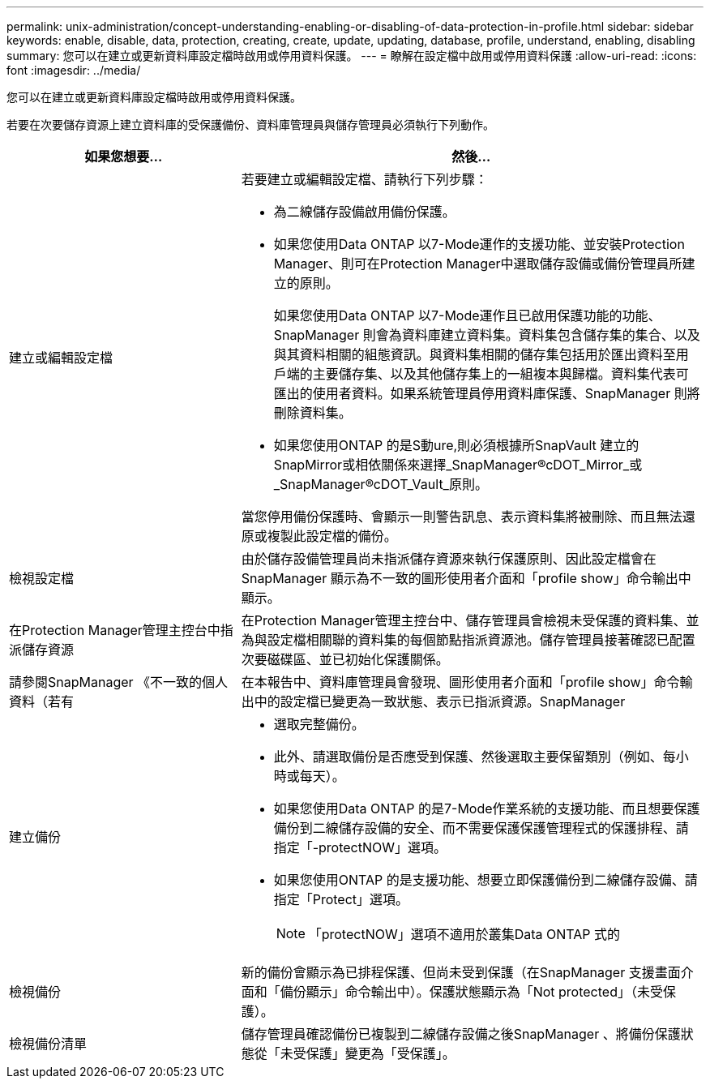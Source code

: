 ---
permalink: unix-administration/concept-understanding-enabling-or-disabling-of-data-protection-in-profile.html 
sidebar: sidebar 
keywords: enable, disable, data, protection, creating, create, update, updating, database, profile, understand, enabling, disabling 
summary: 您可以在建立或更新資料庫設定檔時啟用或停用資料保護。 
---
= 瞭解在設定檔中啟用或停用資料保護
:allow-uri-read: 
:icons: font
:imagesdir: ../media/


[role="lead"]
您可以在建立或更新資料庫設定檔時啟用或停用資料保護。

若要在次要儲存資源上建立資料庫的受保護備份、資料庫管理員與儲存管理員必須執行下列動作。

[cols="1a,2a"]
|===
| 如果您想要... | 然後... 


 a| 
建立或編輯設定檔
 a| 
若要建立或編輯設定檔、請執行下列步驟：

* 為二線儲存設備啟用備份保護。
* 如果您使用Data ONTAP 以7-Mode運作的支援功能、並安裝Protection Manager、則可在Protection Manager中選取儲存設備或備份管理員所建立的原則。
+
如果您使用Data ONTAP 以7-Mode運作且已啟用保護功能的功能、SnapManager 則會為資料庫建立資料集。資料集包含儲存集的集合、以及與其資料相關的組態資訊。與資料集相關的儲存集包括用於匯出資料至用戶端的主要儲存集、以及其他儲存集上的一組複本與歸檔。資料集代表可匯出的使用者資料。如果系統管理員停用資料庫保護、SnapManager 則將刪除資料集。

* 如果您使用ONTAP 的是S動ure,則必須根據所SnapVault 建立的SnapMirror或相依關係來選擇_SnapManager®cDOT_Mirror_或_SnapManager®cDOT_Vault_原則。


當您停用備份保護時、會顯示一則警告訊息、表示資料集將被刪除、而且無法還原或複製此設定檔的備份。



 a| 
檢視設定檔
 a| 
由於儲存設備管理員尚未指派儲存資源來執行保護原則、因此設定檔會在SnapManager 顯示為不一致的圖形使用者介面和「profile show」命令輸出中顯示。



 a| 
在Protection Manager管理主控台中指派儲存資源
 a| 
在Protection Manager管理主控台中、儲存管理員會檢視未受保護的資料集、並為與設定檔相關聯的資料集的每個節點指派資源池。儲存管理員接著確認已配置次要磁碟區、並已初始化保護關係。



 a| 
請參閱SnapManager 《不一致的個人資料（若有
 a| 
在本報告中、資料庫管理員會發現、圖形使用者介面和「profile show」命令輸出中的設定檔已變更為一致狀態、表示已指派資源。SnapManager



 a| 
建立備份
 a| 
* 選取完整備份。
* 此外、請選取備份是否應受到保護、然後選取主要保留類別（例如、每小時或每天）。
* 如果您使用Data ONTAP 的是7-Mode作業系統的支援功能、而且想要保護備份到二線儲存設備的安全、而不需要保護保護管理程式的保護排程、請指定「-protectNOW」選項。
* 如果您使用ONTAP 的是支援功能、想要立即保護備份到二線儲存設備、請指定「Protect」選項。
+

NOTE: 「protectNOW」選項不適用於叢集Data ONTAP 式的





 a| 
檢視備份
 a| 
新的備份會顯示為已排程保護、但尚未受到保護（在SnapManager 支援畫面介面和「備份顯示」命令輸出中）。保護狀態顯示為「Not protected」（未受保護）。



 a| 
檢視備份清單
 a| 
儲存管理員確認備份已複製到二線儲存設備之後SnapManager 、將備份保護狀態從「未受保護」變更為「受保護」。

|===